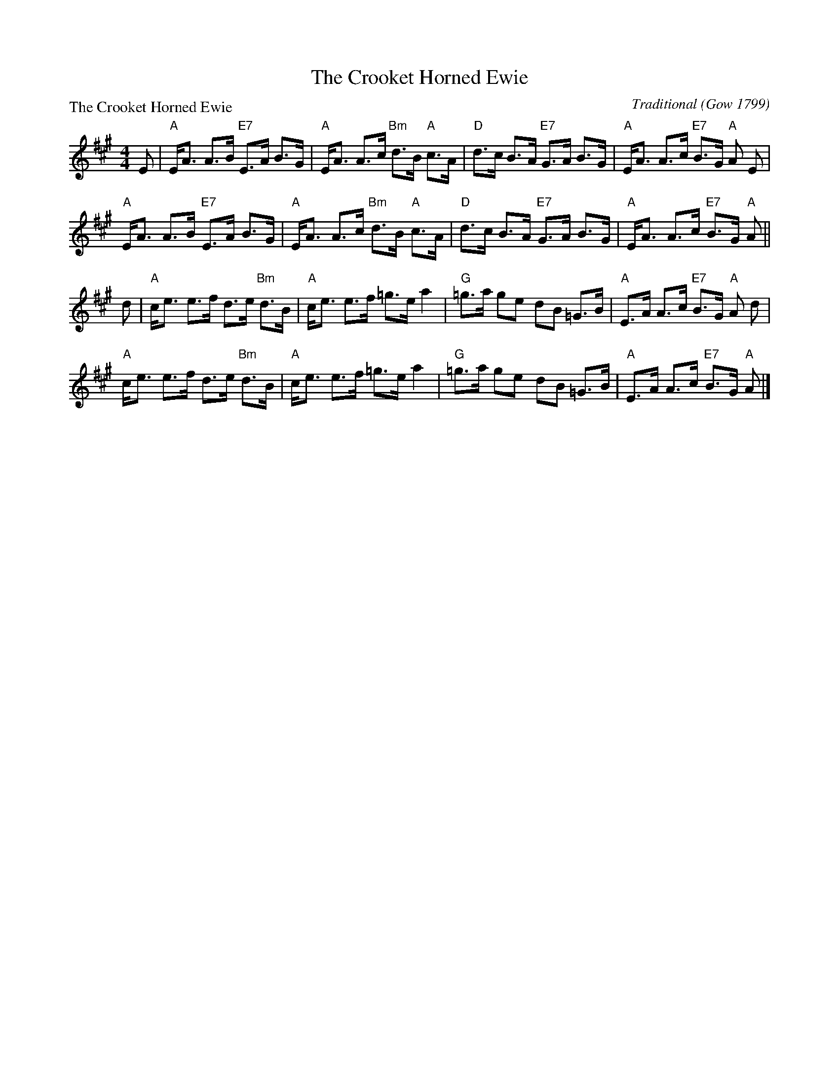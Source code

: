 X:1404
T:The Crooket Horned Ewie
%
P:The Crooket Horned Ewie
C:Traditional (Gow 1799)
R:Strathspey (8x32)
B:RSCDS 14-4
Z:Anselm Lingnau <anselm@strathspey.org>
M:4/4
L:1/8
K:A
%
E|"A"E<A A>B "E7"E>A B>G|"A"E<A A>c "Bm"d>B "A"c>A|\
  "D"d>c B>A "E7"G>A B>G|"A"E<A A>c "E7"B>G "A"A E|
  "A"E<A A>B "E7"E>A B>G|"A"E<A A>c "Bm"d>B "A"c>A|\
  "D"d>c B>A "E7"G>A B>G|"A"E<A A>c "E7"B>G "A"A||
d|"A"c<e e>f d>e "Bm"d>B|"A"c<e e>f =g>e a2|\
  "G"=g>a ge dB =G>B|"A"E>A A>c "E7"B>G "A"A d|
  "A"c<e e>f d>e "Bm"d>B|"A"c<e e>f =g>e a2|\
  "G"=g>a ge dB =G>B|"A"E>A A>c "E7"B>G "A"A|]
